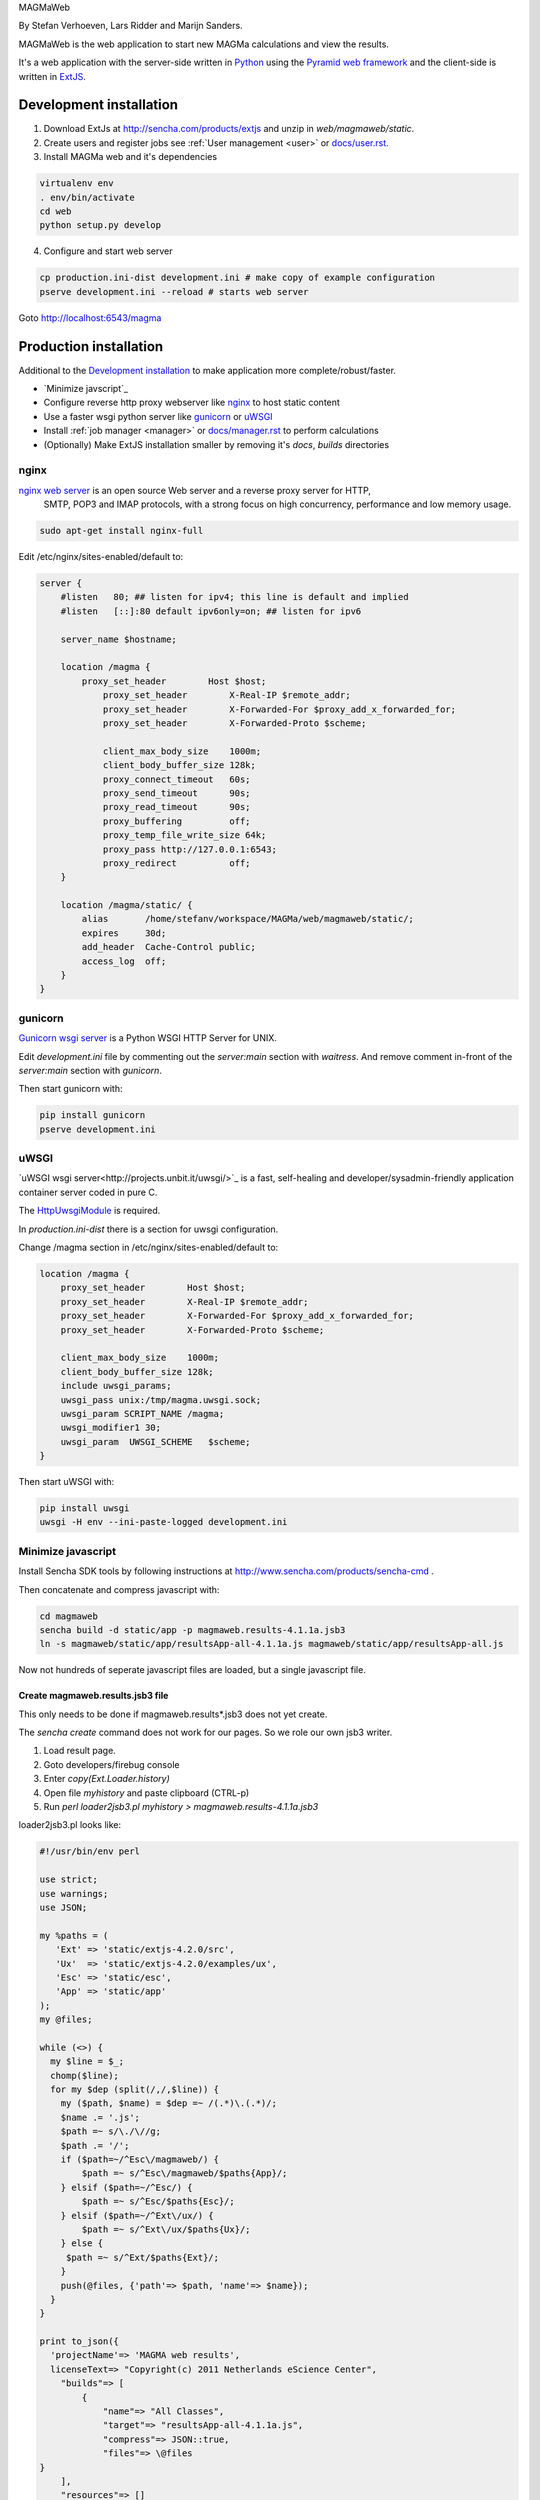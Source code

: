 MAGMaWeb

By Stefan Verhoeven, Lars Ridder and Marijn Sanders.

MAGMaWeb is the web application to start new MAGMa calculations and view the results.

It's a web application with the server-side written in `Python <http://www.python.org>`_ using the `Pyramid web framework <http://www.pylonsproject.org>`_
and the client-side is written in `ExtJS <http://www.sencha.com/products/extjs>`_.

Development installation
========================

1. Download ExtJs at http://sencha.com/products/extjs and unzip in `web/magmaweb/static`.
2. Create users and register jobs see :ref:`User management <user>` or `docs/user.rst <docs/user.rst>`_.
3. Install MAGMa web and it's dependencies

.. code-block:: bash

   virtualenv env
   . env/bin/activate
   cd web
   python setup.py develop

4. Configure and start web server

.. code-block:: bash

   cp production.ini-dist development.ini # make copy of example configuration
   pserve development.ini --reload # starts web server

Goto http://localhost:6543/magma

Production installation
=======================

Additional to the `Development installation`_ to make application more complete/robust/faster.

* `Minimize javscript`_
* Configure reverse http proxy webserver like `nginx`_ to host static content
* Use a faster wsgi python server like `gunicorn`_ or `uWSGI`_
* Install :ref:`job manager <manager>` or `docs/manager.rst <docs/manager.rst>`_ to perform calculations
* (Optionally) Make ExtJS installation smaller by removing it's `docs`, `builds` directories

nginx
-----

`nginx web server <http://www.nginx.org>`_ is an open source Web server and a reverse proxy server for HTTP,
 SMTP, POP3 and IMAP protocols, with a strong focus on high concurrency, performance and low memory usage.

.. code-block:: bash

   sudo apt-get install nginx-full

Edit /etc/nginx/sites-enabled/default to:

.. code-block:: nginx

   server {
       #listen   80; ## listen for ipv4; this line is default and implied
       #listen   [::]:80 default ipv6only=on; ## listen for ipv6

       server_name $hostname;

       location /magma {
           proxy_set_header        Host $host;
               proxy_set_header        X-Real-IP $remote_addr;
               proxy_set_header        X-Forwarded-For $proxy_add_x_forwarded_for;
               proxy_set_header        X-Forwarded-Proto $scheme;

               client_max_body_size    1000m;
               client_body_buffer_size 128k;
               proxy_connect_timeout   60s;
               proxy_send_timeout      90s;
               proxy_read_timeout      90s;
               proxy_buffering         off;
               proxy_temp_file_write_size 64k;
               proxy_pass http://127.0.0.1:6543;
               proxy_redirect          off;
       }

       location /magma/static/ {
           alias       /home/stefanv/workspace/MAGMa/web/magmaweb/static/;
           expires     30d;
           add_header  Cache-Control public;
           access_log  off;
       }
   }

gunicorn
--------

`Gunicorn wsgi server <http://gunicorn.org/>`_ is a Python WSGI HTTP Server for UNIX.

Edit `development.ini` file by commenting out the `server:main` section with `waitress`.
And remove comment in-front of the `server:main` section with `gunicorn`.

Then start gunicorn with:

.. code-block:: bash

   pip install gunicorn
   pserve development.ini

uWSGI
-----

`uWSGI wsgi server<http://projects.unbit.it/uwsgi/>`_  is a fast,
self-healing and developer/sysadmin-friendly application container server coded in pure C.

The `HttpUwsgiModule <http://wiki.nginx.org/HttpUwsgiModule>`_ is required.

In `production.ini-dist` there is a section for uwsgi configuration.

Change /magma section in /etc/nginx/sites-enabled/default to:

.. code-block:: nginx

    location /magma {
        proxy_set_header        Host $host;
        proxy_set_header        X-Real-IP $remote_addr;
        proxy_set_header        X-Forwarded-For $proxy_add_x_forwarded_for;
        proxy_set_header        X-Forwarded-Proto $scheme;

        client_max_body_size    1000m;
        client_body_buffer_size 128k;
        include uwsgi_params;
        uwsgi_pass unix:/tmp/magma.uwsgi.sock;
        uwsgi_param SCRIPT_NAME /magma;
        uwsgi_modifier1 30;
        uwsgi_param  UWSGI_SCHEME   $scheme;
    }

Then start uWSGI with:

.. code-block:: bash

   pip install uwsgi
   uwsgi -H env --ini-paste-logged development.ini

Minimize javascript
-------------------

Install Sencha SDK tools by following instructions at http://www.sencha.com/products/sencha-cmd .

Then concatenate and compress javascript with:

.. code-block:: bash

   cd magmaweb
   sencha build -d static/app -p magmaweb.results-4.1.1a.jsb3
   ln -s magmaweb/static/app/resultsApp-all-4.1.1a.js magmaweb/static/app/resultsApp-all.js

Now not hundreds of seperate javascript files are loaded, but a single javascript file.

Create magmaweb.results.jsb3 file
^^^^^^^^^^^^^^^^^^^^^^^^^^^^^^^^^

This only needs to be done if magmaweb.results*.jsb3 does not yet create.

The `sencha create` command does not work for our pages. So we role our own jsb3 writer.

1. Load result page.
2. Goto developers/firebug console
3. Enter `copy(Ext.Loader.history)`
4. Open file `myhistory` and paste clipboard (CTRL-p)
5. Run `perl loader2jsb3.pl myhistory > magmaweb.results-4.1.1a.jsb3`

loader2jsb3.pl looks like:

.. code-block:: perl

   #!/usr/bin/env perl

   use strict;
   use warnings;
   use JSON;

   my %paths = (
      'Ext' => 'static/extjs-4.2.0/src',
      'Ux'  => 'static/extjs-4.2.0/examples/ux',
      'Esc' => 'static/esc',
      'App' => 'static/app'
   );
   my @files;

   while (<>) {
     my $line = $_;
     chomp($line);
     for my $dep (split(/,/,$line)) {
       my ($path, $name) = $dep =~ /(.*)\.(.*)/;
       $name .= '.js';
       $path =~ s/\./\//g;
       $path .= '/';
       if ($path=~/^Esc\/magmaweb/) {
           $path =~ s/^Esc\/magmaweb/$paths{App}/;
       } elsif ($path=~/^Esc/) {
           $path =~ s/^Esc/$paths{Esc}/;
       } elsif ($path=~/^Ext\/ux/) {
           $path =~ s/^Ext\/ux/$paths{Ux}/;
       } else {
   	$path =~ s/^Ext/$paths{Ext}/;
       }
       push(@files, {'path'=> $path, 'name'=> $name});
     }
   }

   print to_json({
     'projectName'=> 'MAGMA web results',
     licenseText=> "Copyright(c) 2011 Netherlands eScience Center",
       "builds"=> [
           {
               "name"=> "All Classes",
               "target"=> "resultsApp-all-4.1.1a.js",
               "compress"=> JSON::true,
               "files"=> \@files
   }
       ],
       "resources"=> []
   }, {pretty=>1});

Running tests
=============

Python
------

Python tests can be run with:

.. code-block:: bash

   pip install nose coverage
   nosetests

Javascript
----------

The ExtJS tests can be run by hosting the `web` directory in a web server (like apache or nginx) and
opening `magmaweb/tests/js/SpecRunner.html` and `magmaweb/tests/js/app/run-tests.html` in a web-browser.

Generate documentation
======================

Python
------

Generate Python documentation with

.. code-block:: bash

   pip install sphinx
   cd docs
   make html
   firefox _build/html/index.html

Javascript
----------

Javascript documentation generation with JSDuck.
See https://github.com/senchalabs/jsduck

.. code-block:: bash

   jsduck magmaweb/static/extjs-4.2.0/src magmaweb/static/extjs-4.2.0/examples/ux \
   magmaweb/static/d3/d3.v3.js magmaweb/static/esc magmaweb/static/app --builtin-classes \
   --output jsdoc --images magmaweb/static/extjs-4.2.0/docs/images
   firefox jsdoc/index.html
